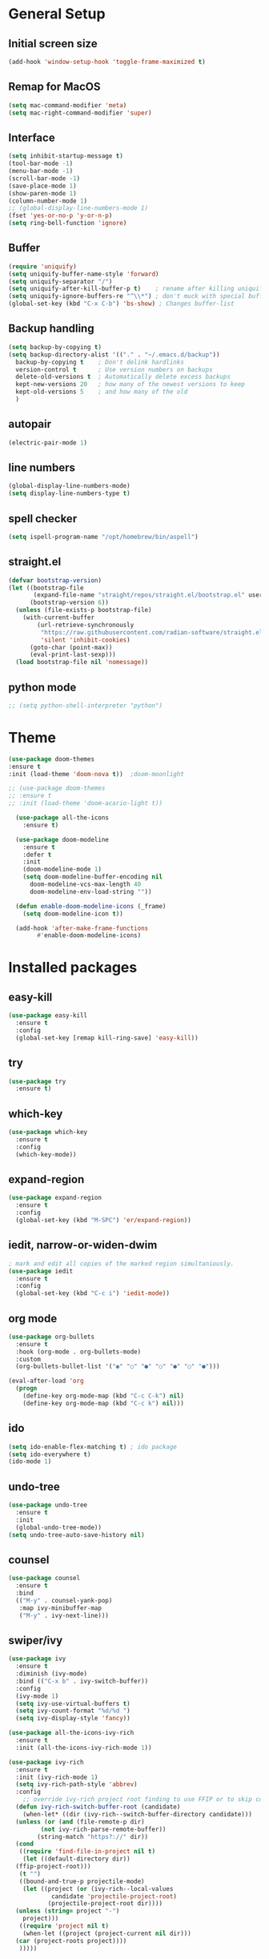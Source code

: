 #+STARTUP: overview
* General Setup

** Initial screen size
#+BEGIN_SRC emacs-lisp
  (add-hook 'window-setup-hook 'toggle-frame-maximized t)
#+END_SRC      
** Remap for MacOS
   #+BEGIN_SRC emacs-lisp
     (setq mac-command-modifier 'meta)
     (setq mac-right-command-modifier 'super)
   #+END_SRC

** Interface
#+BEGIN_SRC emacs-lisp
  (setq inhibit-startup-message t)
  (tool-bar-mode -1)
  (menu-bar-mode -1)
  (scroll-bar-mode -1)
  (save-place-mode 1)
  (show-paren-mode 1)
  (column-number-mode 1)
  ;; (global-display-line-numbers-mode 1)
  (fset 'yes-or-no-p 'y-or-n-p)
  (setq ring-bell-function 'ignore)
#+END_SRC

** Buffer
#+BEGIN_SRC emacs-lisp
  (require 'uniquify)
  (setq uniquify-buffer-name-style 'forward)
  (setq uniquify-separator "/")
  (setq uniquify-after-kill-buffer-p t)    ; rename after killing uniquified
  (setq uniquify-ignore-buffers-re "^\\*") ; don't muck with special buffers
  (global-set-key (kbd "C-x C-b") 'bs-show) ; Changes buffer-list
#+END_SRC


** Backup handling
#+BEGIN_SRC emacs-lisp
  (setq backup-by-copying t)
  (setq backup-directory-alist '(("." . "~/.emacs.d/backup"))
	backup-by-copying t    ; Don't delink hardlinks
	version-control t      ; Use version numbers on backups
	delete-old-versions t  ; Automatically delete excess backups
	kept-new-versions 20   ; how many of the newest versions to keep
	kept-old-versions 5    ; and how many of the old
    )
#+END_SRC

** autopair
#+BEGIN_SRC emacs-lisp
  (electric-pair-mode 1)
#+END_SRC
** line numbers
#+BEGIN_SRC emacs-lisp
  (global-display-line-numbers-mode)
  (setq display-line-numbers-type t)
#+END_SRC
** spell checker
#+BEGIN_SRC emacs-lisp
(setq ispell-program-name "/opt/homebrew/bin/aspell")
#+END_SRC
** straight.el
#+BEGIN_SRC emacs-lisp
(defvar bootstrap-version)
(let ((bootstrap-file
       (expand-file-name "straight/repos/straight.el/bootstrap.el" user-emacs-directory))
      (bootstrap-version 6))
  (unless (file-exists-p bootstrap-file)
    (with-current-buffer
        (url-retrieve-synchronously
         "https://raw.githubusercontent.com/radian-software/straight.el/develop/install.el"
         'silent 'inhibit-cookies)
      (goto-char (point-max))
      (eval-print-last-sexp)))
  (load bootstrap-file nil 'nomessage))
#+END_SRC
** python mode
#+BEGIN_SRC emacs-lisp
  ;; (setq python-shell-interpreter "python")
#+END_SRC

* Theme
#+BEGIN_SRC emacs-lisp
  (use-package doom-themes
  :ensure t
  :init (load-theme 'doom-nova t)) 	;doom-moonlight

  ;; (use-package doom-themes
  ;; :ensure t
  ;; :init (load-theme 'doom-acario-light t))

    (use-package all-the-icons
      :ensure t)

    (use-package doom-modeline
      :ensure t
      :defer t
      :init
      (doom-modeline-mode 1)
      (setq doom-modeline-buffer-encoding nil
	    doom-modeline-vcs-max-length 40
	    doom-modeline-env-load-string ""))

    (defun enable-doom-modeline-icons (_frame)
      (setq doom-modeline-icon t))

    (add-hook 'after-make-frame-functions 
	      #'enable-doom-modeline-icons)

#+END_SRC


* Installed packages
** easy-kill
#+BEGIN_SRC emacs-lisp
  (use-package easy-kill
    :ensure t
    :config
    (global-set-key [remap kill-ring-save] 'easy-kill))
#+END_SRC

** try
#+BEGIN_SRC emacs-lisp
  (use-package try
    :ensure t)
#+END_SRC

** which-key
#+BEGIN_SRC emacs-lisp
  (use-package which-key
    :ensure t 
    :config
    (which-key-mode))
#+END_SRC

** expand-region
   #+BEGIN_SRC emacs-lisp
     (use-package expand-region
       :ensure t
       :config
       (global-set-key (kbd "M-SPC") 'er/expand-region))
   #+END_SRC

** iedit, narrow-or-widen-dwim
   #+BEGIN_SRC emacs-lisp
     ; mark and edit all copies of the marked region simultaniously. 
     (use-package iedit
       :ensure t
       :config
       (global-set-key (kbd "C-c i") 'iedit-mode))

   #+END_SRC

** org mode
#+BEGIN_SRC emacs-lisp
    (use-package org-bullets
      :ensure t
      :hook (org-mode . org-bullets-mode)
      :custom
      (org-bullets-bullet-list '("◉" "○" "●" "○" "●" "○" "●")))

	(eval-after-load 'org
	  (progn
	    (define-key org-mode-map (kbd "C-c C-k") nil)
	    (define-key org-mode-map (kbd "C-c k") nil)))
#+END_SRC

** ido
#+BEGIN_SRC emacs-lisp
  (setq ido-enable-flex-matching t) ; ido package  
  (setq ido-everywhere t) 
  (ido-mode 1)
#+END_SRC

** undo-tree
   #+BEGIN_SRC emacs-lisp
     (use-package undo-tree
       :ensure t
       :init
       (global-undo-tree-mode))
     (setq undo-tree-auto-save-history nil)
   #+END_SRC

** counsel
#+BEGIN_SRC emacs-lisp
  (use-package counsel
    :ensure t
    :bind
    (("M-y" . counsel-yank-pop)
     :map ivy-minibuffer-map
     ("M-y" . ivy-next-line)))

#+END_SRC

** swiper/ivy
#+BEGIN_SRC emacs-lisp
  (use-package ivy
    :ensure t
    :diminish (ivy-mode)
    :bind (("C-x b" . ivy-switch-buffer))
    :config
    (ivy-mode 1)
    (setq ivy-use-virtual-buffers t)
    (setq ivy-count-format "%d/%d ")
    (setq ivy-display-style 'fancy))

  (use-package all-the-icons-ivy-rich
    :ensure t
    :init (all-the-icons-ivy-rich-mode 1))

  (use-package ivy-rich
    :ensure t
    :init (ivy-rich-mode 1)
    (setq ivy-rich-path-style 'abbrev)
    :config
      ;; override ivy-rich project root finding to use FFIP or to skip completely
    (defun ivy-rich-switch-buffer-root (candidate)
      (when-let* ((dir (ivy-rich--switch-buffer-directory candidate)))
	(unless (or (and (file-remote-p dir)
		   (not ivy-rich-parse-remote-buffer))
	      (string-match "https?://" dir))
    (cond
     ((require 'find-file-in-project nil t)
      (let ((default-directory dir))
	(ffip-project-root)))
     (t "")
     ((bound-and-true-p projectile-mode)
      (let ((project (or (ivy-rich--local-values
			  candidate 'projectile-project-root)
			 (projectile-project-root dir))))
	(unless (string= project "-")
	  project)))
     ((require 'project nil t)
      (when-let ((project (project-current nil dir)))
	(car (project-roots project))))
     )))))
  

  (use-package swiper
    :ensure t
    :bind (("C-s" . swiper-isearch)
	   ("C-r" . swiper-isearch)
	   ("C-c C-r" . ivy-resume)
	   ("M-x" . counsel-M-x)
	   ("C-x C-f" . counsel-find-file))
    :config
    (progn
      (ivy-mode 1)
      (setq ivy-use-virtual-buffers t)
      (setq ivy-display-style 'fancy)
      (define-key read-expression-map (kbd "C-r") 'counsel-expression-history)
      ))
#+END_SRC

** ibuffer
   #+BEGIN_SRC emacs-lisp
     (use-package all-the-icons-ibuffer
       :ensure t
       :hook (ibuffer-mode . all-the-icons-ibuffer-mode))     
     (global-set-key (kbd "C-x C-b") 'ibuffer)
     (setq ibuffer-saved-filter-groups
	   (quote (("default"
		    ("dired" (mode . dired-mode))
		    ("org" (name . "^.*org$"))
		    ("git" (or 
			    (mode . magit-blame-mode)
			    (mode . magit-cherry-mode)
			    (mode . magit-diff-mode)
			    (mode . magit-log-mode)
			    (mode . magit-process-mode)
			    (mode . magit-status-mode)))
			    ;; ("web" (or (mode . web-mode) 
			    ;; 	     (mode . js2-mode)
			    ;; 	     (mode . css-mode)))
			    ("shell" (or
				      (mode . eshell-mode)
				      (mode . vterm-mode)
				      (mode . shell-mode)))
			    ("programming" (or
					    (mode . python-mode)
					    (mode . c-mode)
					    (mode . csharp-mode)
					    (mode . make-mode)))
			    ("emacs" (or
				      (name . "^\\*scratch\\*$")
				      (name . "^\\*Messages\\*$")))
			    ))))
	  (add-hook 'ibuffer-mode-hook
		       (lambda ()
			 (ibuffer-auto-mode 1)
			 (ibuffer-switch-to-saved-filter-groups "default")
			 ;; (ibuffer-projectile-set-filter-groups)
			 ))


	  ;; Don't show filter groups if there are no buffers in that group
	  (setq ibuffer-show-empty-filter-groups nil)

   #+END_SRC

** projectile
#+BEGIN_SRC emacs-lisp
  ;; (use-package projectile
  ;;       :ensure t
  ;;       :bind ("C-c p" . projectile-command-map)
  ;;       :config
  ;;       (projectile-global-mode))
#+END_SRC

** vterm

#+BEGIN_SRC emacs-lisp
  (use-package vterm
      :load-path "/Users/au566369/opt/emacs-libvterm/")

  (push (list "find-file-below"
	      (lambda (path)
		(if-let* ((buf (find-file-noselect path))
			  (window (display-buffer-below-selected buf nil)))
		    (select-window window)
		  (message "Failed to open file: %s" path))))
	vterm-eval-cmds)

#+END_SRC

** vterm-toggle

#+BEGIN_SRC emacs-lisp   
(use-package vterm-toggle
  :straight (vterm-toggle :type git :host github :repo "jixiuf/vterm-toggle" :branch "master"))

(global-set-key (kbd "C-s-v") 'vterm-toggle)
(global-set-key (kbd "s-v") 'vterm-toggle-cd)
#+END_SRC

** tramp
#+BEGIN_SRC emacs-lisp
  (use-package tramp
    :defer t
    :config
    (setq vc-handled-backends '(Git)
	  file-name-inhibit-locks t
	  tramp-inline-compress-start-size 1000
	  tramp-copy-size-limit 10000
	  tramp-verbose 1
	  tramp-default-method "ssh"
	  tramp-use-ssh-controlmaster-options ""
	  remote-file-name-inhibit-cache nil
	  tramp-shell-prompt-pattern "\\(?:^\\|\r\\)[^]#$%>\n]*#?[]#$%>].* *\\(^[\\[[0-9;]*[a-zA-Z] *\\)*")
    (add-to-list 'tramp-remote-path 'tramp-own-remote-path))

  ;; (setq tramp-use-ssh-controlmaster-options "")
  ;; (setq remote-file-name-inhibit-cache nil)
  ;; (setq enable-remote-dir-locals t)
#+END_SRC

** pyvenv
#+BEGIN_SRC emacs-lisp
  (use-package pyvenv
    :ensure t
    :config
    (pyvenv-mode 1))
#+END_SRC   
** copilot
#+BEGIN_SRC emacs-lisp
      (use-package copilot
	    :straight (:host github :repo "zerolfx/copilot.el" :files ("dist" "*.el"))
	    :ensure t
    )
	(add-hook 'prog-mode-hook 'copilot-mode)
      (with-eval-after-load 'company
	;; disable inline previews
	(delq 'company-preview-if-just-one-frontend company-frontends))

      (define-key copilot-completion-map (kbd "C-<return>") 'copilot-accept-completion)
    (customize-set-variable 'copilot-node-executable "/opt/homebrew/bin/node")
  
  (global-set-key (kbd "M-.") 'copilot-next-completion)
  (global-set-key (kbd "M-,") 'copilot-previous-completion)
  (global-set-key (kbd "C-;") 'copilot-clear-overlay)


#+END_SRC   

** treemacs
#+BEGIN_SRC emacs-lisp
      (use-package treemacs
	:ensure t
	:config
	(progn
	  (setq treemacs-width                           40))
	:bind
	(:map global-map
	      ("M-0"       . treemacs-select-window)
	      ("C-x t t"   . treemacs)
	      ("C-x t C-t" . treemacs-find-file)))

      (treemacs-resize-icons 20)
    (use-package treemacs-all-the-icons
      :ensure t)
    (treemacs-load-theme "all-the-icons")
#+END_SRC

** ace-window
#+BEGIN_SRC emacs-lisp
(use-package ace-window
  :ensure t
  :bind (("M-o" . ace-window)))
#+END_SRC

** dired
#+BEGIN_SRC emacs-lisp
     (use-package dired
       :ensure nil
       :custom ((dired-listing-switches "-Aghot")))

  (add-hook 'dired-mode-hook
	    (lambda ()
	      (define-key dired-mode-map (kbd "e")
		(lambda () (interactive) (find-alternate-file "..")))))


     (use-package treemacs-icons-dired
     :hook (dired-mode . treemacs-icons-dired-enable-once)
     :ensure t)

     (use-package dired-open
       :ensure t
       :commands (dired dired-jump)
       :config
       (setq dired-open-extensions '(("traj" . "ase gui")
				     ("xyz" . "ase gui"))))

     (use-package dired-hide-dotfiles
       :ensure t
       :hook (dired-mode . dired-hide-dotfiles-mode)
       :config
       (define-key dired-mode-map "." #'dired-hide-dotfiles-mode))

#+END_SRC
** rainbow-delimiters
#+BEGIN_SRC emacs-lisp
  (use-package rainbow-delimiters
  :ensure t
  :hook (prog-mode . rainbow-delimiters-mode))
#+END_SRC

** eglot (and related)
#+BEGIN_SRC emacs-lisp
   (use-package eglot
       :ensure t
       :config
       (add-to-list 'eglot-server-programs '((python-mode) "/home/roenne/.env/ALL/bin/pylsp")))

   (use-package python-mode
     :ensure nil 
     :hook  (python-mode . eglot-ensure))

   (use-package company
     :ensure t
   :after eglot
   :hook (eglot-managed-mode . company-mode)
   :bind (("C-<tab>" . company-complete)
	  :map company-active-map
	  ("M-n" . nil)
	  ("M-p" . nil)
	  ("M-." . company-show-location)
	  ("<tab>" . company-complete-common-or-cycle)
	  ("C-s" . company-search-candidates)
	  ("C-d" . company-show-doc-buffer)
	  ("C-n" . company-select-next)
	  ("C-p" . company-select-previous))  
   :custom
   (company-selection-wrap-around t)
   (company-minimum-prefix-length 1)
   (company-show-numbers t)
   (company-idle-delay 0.0)
   (company-tng-configure-default))

  (define-key eglot-mode-map (kbd "C-c r") 'eglot-rename)
  (define-key eglot-mode-map (kbd "C-c h") 'eldoc)
  (define-key eglot-mode-map (kbd "C-c f") 'eglot-format-buffer)
  (define-key eglot-mode-map (kbd "<f9>") 'xref-find-definitions)
  (define-key eglot-mode-map (kbd "<f8>") 'xref-find-references)
  (define-key eglot-mode-map (kbd "<f7>") 'xref-go-back)

   (custom-set-faces
    '(flymake-errline ((((class color)) (:underline "red"))))
    '(flymake-warnline ((((class color)) (:underline "dim grey")))))


  (use-package markdown-mode
    :ensure t)
  ;; (use-package dap-mode
  ;;   :ensure t)
#+END_SRC

** tree-sitter
#+BEGIN_SRC emacs-lisp
  (use-package tree-sitter
    :straight t
    :delight)

  (use-package tree-sitter-langs
    :straight t
    :after tree-sitter)

  (use-package tree-sitter-hl
    :hook ((python-mode) . tree-sitter-hl-mode))

  (use-package ts-fold
    :straight (ts-fold :type git :host github :repo "emacs-tree-sitter/ts-fold")
    :ensure t
    :hook (python-mode . ts-fold-indicators-mode))

  (global-set-key (kbd "s-t") 'ts-fold-toggle)
  (global-set-key (kbd "s-.") 'ts-fold-open-all)
  (global-set-key (kbd "s-,") 'ts-fold-close-all)


#+END_SRC

** magit
  #+BEGIN_SRC emacs-lisp
    (use-package magit
      :ensure t
      :init
      (progn
	(bind-key "C-x g" 'magit-status)
	))
    (setq auto-revert-check-vc-info t)
  #+END_SRC
  
** helm
  #+BEGIN_SRC emacs-lisp
    (use-package helm
      :ensure t
      :bind
      ("s-g" . helm-imenu)
      ("s-G" . helm-imenu-in-all-buffers)
      :config
      (setq helm-imenu-use-icon t))
  #+END_SRC

